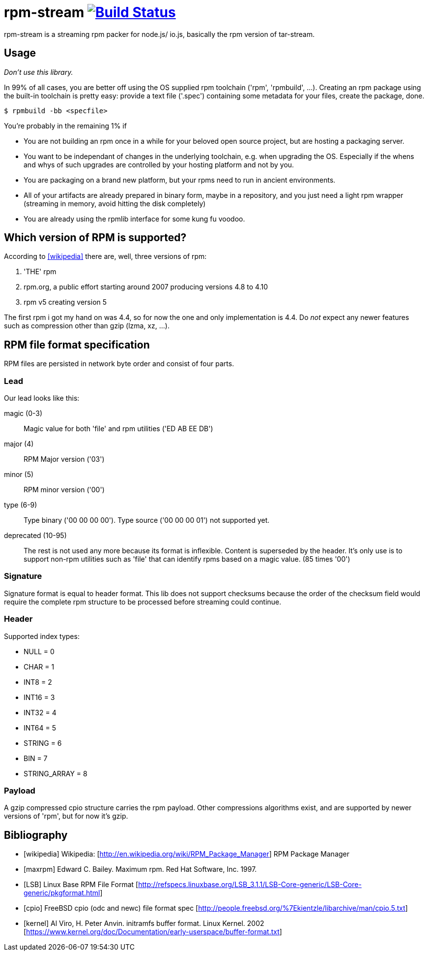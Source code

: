 = rpm-stream image:https://travis-ci.org/jhinrichsen/nexus-util.svg?branch=master["Build Status", link="https://travis-ci.org/jhinrichsen/rpm-stream"]



rpm-stream is a streaming rpm packer for node.js/ io.js, basically the rpm
version of tar-stream.

== Usage
_Don't use this library._

In 99% of all cases, you are better off using the OS supplied rpm toolchain
('rpm', 'rpmbuild', ...).
Creating an rpm package using the built-in toolchain is pretty easy: provide a
text file ('.spec')
containing some metadata for your files, create the package, done.

[source, shell]
$ rpmbuild -bb <specfile>

You're probably in the remaining 1% if

* You are not building an rpm once in a while for your beloved open source
project, but are hosting a packaging server.
* You want to be independant of changes in the underlying toolchain, e.g. when
upgrading the OS.
Especially if the whens and whys of such upgrades are controlled by your hosting
platform and not by you.

* You are packaging on a brand new platform, but your rpms need to run in
ancient environments.
* All of your artifacts are already prepared in binary form, maybe in a
repository, and you just need a light rpm wrapper (streaming in memory, avoid
hitting the disk completely)
* You are already using the rpmlib interface for some kung fu voodoo.

== Which version of RPM is supported?

According to <<wikipedia>> there are, well, three versions of rpm:

1. 'THE' rpm
2. rpm.org, a public effort starting around 2007 producing versions 4.8 to 4.10
3. rpm v5 creating version 5

The first rpm i got my hand on was 4.4, so for now the one and only
implementation is 4.4.
Do _not_ expect any newer features such as compression other than gzip (lzma,
xz, ...).

== RPM file format specification

RPM files are persisted in network byte order and consist of four parts.

=== Lead

Our lead looks like this:

magic (0-3)::
Magic value for both 'file' and rpm utilities ('ED AB EE DB')

major (4)::
RPM Major version ('03')

minor (5)::
RPM minor version ('00')

type (6-9)::
Type binary ('00 00 00 00').
Type source ('00 00 00 01') not supported yet.

deprecated (10-95)::
The rest is not used any more because its format is inflexible.
Content is superseded by the header.
It's only use is to support non-rpm utilities such as 'file' that can identify
rpms based on a magic value.
(85 times '00')

=== Signature

Signature format is equal to header format.
This lib does not support checksums because the order of the checksum field
would require the complete rpm structure to be processed before streaming could
continue.

=== Header

Supported index types:

- NULL = 0
- CHAR = 1
- INT8 = 2
- INT16 = 3
- INT32 = 4
- INT64 = 5
- STRING = 6
- BIN = 7
- STRING_ARRAY = 8

=== Payload

A gzip compressed cpio structure carries the rpm payload. Other compressions
algorithms exist, and are supported by newer versions of 'rpm', but for now it's
gzip.

== Bibliography

[bibliography]
- [[[wikipedia]]] Wikipedia: [http://en.wikipedia.org/wiki/RPM_Package_Manager]
RPM Package Manager
- [[[maxrpm]]] Edward C. Bailey. Maximum rpm. Red Hat Software, Inc. 1997.
- [[[LSB]]] Linux Base RPM File Format [http://refspecs.linuxbase.org/LSB_3.1.1/LSB-Core-generic/LSB-Core-generic/pkgformat.html]
- [[[cpio]]] FreeBSD cpio (odc and newc) file format spec [http://people.freebsd.org/%7Ekientzle/libarchive/man/cpio.5.txt]
- [[[kernel]]] Al Viro, H. Peter Anvin. initramfs buffer format. Linux Kernel. 2002 [https://www.kernel.org/doc/Documentation/early-userspace/buffer-format.txt]
